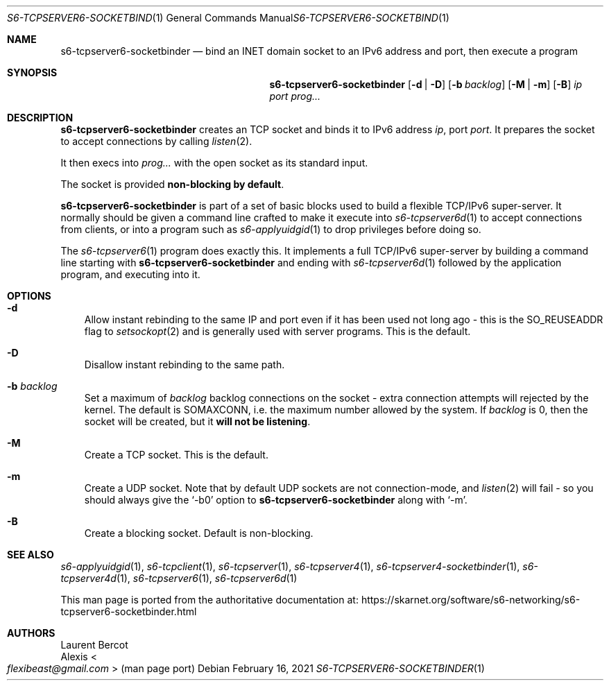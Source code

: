 .Dd February 16, 2021
.Dt S6-TCPSERVER6-SOCKETBINDER 1
.Os
.Sh NAME
.Nm s6-tcpserver6-socketbinder
.Nd bind an INET domain socket to an IPv6 address and port, then execute a program
.Sh SYNOPSIS
.Nm
.Op Fl d | Fl D
.Op Fl b Ar backlog
.Op Fl M | Fl m
.Op Fl B
.Ar ip
.Ar port
.Ar prog...
.Sh DESCRIPTION
.Nm
creates an TCP socket
and binds it to IPv6 address
.Ar ip ,
port
.Ar port .
It prepares the socket to accept connections by calling
.Xr listen 2 .
.Pp
It then execs into
.Ar prog...
with the open socket as its standard input.
.Pp
The socket is provided
.Sy non-blocking by default .
.Pp
.Nm
is part of a set of basic blocks used to build a flexible TCP/IPv6
super-server.
It normally should be given a command line crafted to make it execute
into
.Xr s6-tcpserver6d 1
to accept connections from clients, or into a program such as
.Xr s6-applyuidgid 1
to drop privileges before doing so.
.Pp
The
.Xr s6-tcpserver6 1
program does exactly this.
It implements a full TCP/IPv6 super-server by building a command line
starting with
.Nm
and ending with
.Xr s6-tcpserver6d 1
followed by the application program, and executing into it.
.Sh OPTIONS
.Bl -tag -width x
.It Fl d
Allow instant rebinding to the same IP and port even if it has been
used not long ago - this is the
.Dv SO_REUSEADDR
flag to
.Xr setsockopt 2
and is generally used with server programs.
This is the default.
.It Fl D
Disallow instant rebinding to the same path.
.It Fl b Ar backlog
Set a maximum of
.Ar backlog
backlog connections on the socket - extra connection attempts will
rejected by the kernel.
The default is
.Dv SOMAXCONN ,
i.e. the maximum number allowed by the system.
If
.Ar backlog
is 0, then the socket will be created, but it
.Sy will not be listening .
.It Fl M
Create a TCP socket.
This is the default.
.It Fl m
Create a UDP socket.
Note that by default UDP sockets are not connection-mode, and
.Xr listen 2
will fail - so you should always give the
.Ql -b0
option to
.Nm
along with
.Ql -m .
.It Fl B
Create a blocking socket.
Default is non-blocking.
.El
.Sh SEE ALSO
.Xr s6-applyuidgid 1 ,
.Xr s6-tcpclient 1 ,
.Xr s6-tcpserver 1 ,
.Xr s6-tcpserver4 1 ,
.Xr s6-tcpserver4-socketbinder 1 ,
.Xr s6-tcpserver4d 1 ,
.Xr s6-tcpserver6 1 ,
.Xr s6-tcpserver6d 1
.Pp
This man page is ported from the authoritative documentation at:
.Lk https://skarnet.org/software/s6-networking/s6-tcpserver6-socketbinder.html
.Sh AUTHORS
.An Laurent Bercot
.An Alexis Ao Mt flexibeast@gmail.com Ac (man page port)
